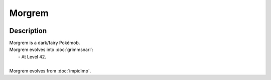 .. morgrem:

Morgrem
--------

.. image:: ../../_images/pokemobs/gen_8/entity_icon/textures/morgrem.png
    :width: 400
    :alt: Morgrem
.. image:: ../../_images/pokemobs/gen_8/entity_icon/textures/morgrems.png
    :width: 400
    :alt: Morgrem


Description
============
| Morgrem is a dark/fairy Pokémob.
| Morgrem evolves into :doc:`grimmsnarl`:
|  -  At Level 42.
| 
| Morgrem evolves from :doc:`impidimp`.